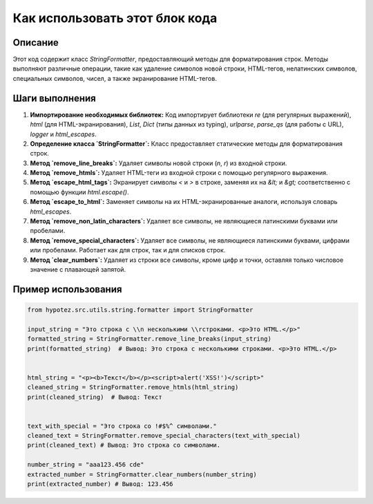 Как использовать этот блок кода
=========================================================================================

Описание
-------------------------
Этот код содержит класс `StringFormatter`, предоставляющий методы для форматирования строк. Методы выполняют различные операции, такие как удаление символов новой строки, HTML-тегов, нелатинских символов, специальных символов, чисел, а также экранирование HTML-тегов.

Шаги выполнения
-------------------------
1. **Импортирование необходимых библиотек:**  Код импортирует библиотеки `re` (для регулярных выражений), `html` (для HTML-экранирования), `List`, `Dict` (типы данных из typing), `urlparse`, `parse_qs` (для работы с URL), `logger` и `html_escapes`.

2. **Определение класса `StringFormatter`:**  Класс предоставляет статические методы для форматирования строк.

3. **Метод `remove_line_breaks`:** Удаляет символы новой строки (`\n`, `\r`) из входной строки.

4. **Метод `remove_htmls`:** Удаляет HTML-теги из входной строки с помощью регулярного выражения.

5. **Метод `escape_html_tags`:** Экранирует символы `<` и `>` в строке, заменяя их на `&lt;` и `&gt;` соответственно с помощью функции `html.escape()`.

6. **Метод `escape_to_html`:** Заменяет символы на их HTML-экранированные аналоги, используя словарь `html_escapes`.

7. **Метод `remove_non_latin_characters`:** Удаляет все символы, не являющиеся латинскими буквами или пробелами.

8. **Метод `remove_special_characters`:** Удаляет все символы, не являющиеся латинскими буквами, цифрами или пробелами. Работает как для строк, так и для списков строк.

9. **Метод `clear_numbers`:** Удаляет из строки все символы, кроме цифр и точки, оставляя только числовое значение с плавающей запятой.


Пример использования
-------------------------
.. code-block:: python

    from hypotez.src.utils.string.formatter import StringFormatter

    input_string = "Это строка с \\n несколькими \\rстроками. <p>Это HTML.</p>"
    formatted_string = StringFormatter.remove_line_breaks(input_string)
    print(formatted_string)  # Вывод: Это строка с несколькими строками. <p>Это HTML.</p>


    html_string = "<p><b>Текст</b></p><script>alert('XSS!')</script>"
    cleaned_string = StringFormatter.remove_htmls(html_string)
    print(cleaned_string)  # Вывод: Текст


    text_with_special = "Это строка со !#$%^ символами."
    cleaned_text = StringFormatter.remove_special_characters(text_with_special)
    print(cleaned_text) # Вывод: Это строка со символами.

    number_string = "aaa123.456 cde"
    extracted_number = StringFormatter.clear_numbers(number_string)
    print(extracted_number) # Вывод: 123.456
